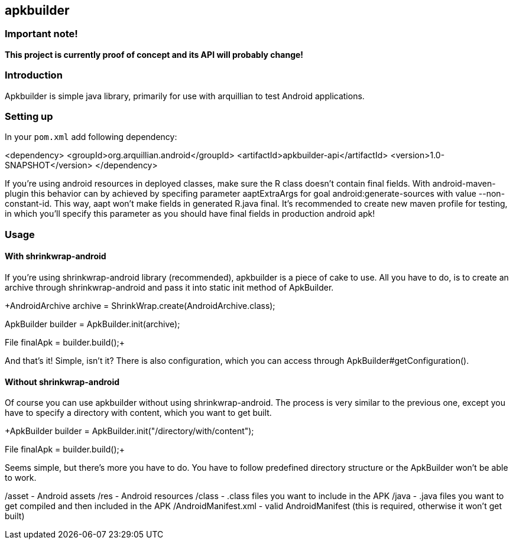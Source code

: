 == apkbuilder ==

=== Important note! ===

*This project is currently proof of concept and its API will probably change!*

=== Introduction ===

Apkbuilder is simple java library, primarily for use with arquillian to test Android applications.


=== Setting up ===

In your [role="filename"]`pom.xml` add following dependency:

+<dependency>
	<groupId>org.arquillian.android</groupId>
	<artifactId>apkbuilder-api</artifactId>
	<version>1.0-SNAPSHOT</version>
</dependency>+

If you're using android resources in deployed classes, make sure the +R+ class doesn't contain final fields. With +android-maven-plugin+ this behavior can by achieved by specifing parameter +aaptExtraArgs+ for goal +android:generate-sources+ with value +--non-constant-id+. This way, aapt won't make fields in generated R.java final. It's recommended to create new maven profile for testing, in which you'll specify this parameter as you should have final fields in production android apk!

=== Usage ===

==== With shrinkwrap-android ====

If you're using +shrinkwrap-android+ library (recommended), +apkbuilder+ is a piece of cake to use. All you have to do, is to create an archive through +shrinkwrap-android+ and pass it into static +init+ method of +ApkBuilder+.

+AndroidArchive archive = ShrinkWrap.create(AndroidArchive.class);

// add resources, classes and AndroidManifest

ApkBuilder builder = ApkBuilder.init(archive);

File finalApk = builder.build();+

And that's it! Simple, isn't it? There is also configuration, which you can access through +ApkBuilder#getConfiguration()+.

==== Without shrinkwrap-android ====

Of course you can use apkbuilder without using shrinkwrap-android. The process is very similar to the previous one, except you have to specify a directory with content, which you want to get built.

+ApkBuilder builder = ApkBuilder.init("/directory/with/content");

File finalApk = builder.build();+

Seems simple, but there's more you have to do. You have to follow predefined directory structure or the ApkBuilder won't be able to work.

/asset - Android assets
/res - Android resources
/class - .class files you want to include in the APK
/java - .java files you want to get compiled and then included in the APK
/AndroidManifest.xml - valid AndroidManifest (this is required, otherwise it won't get built)


